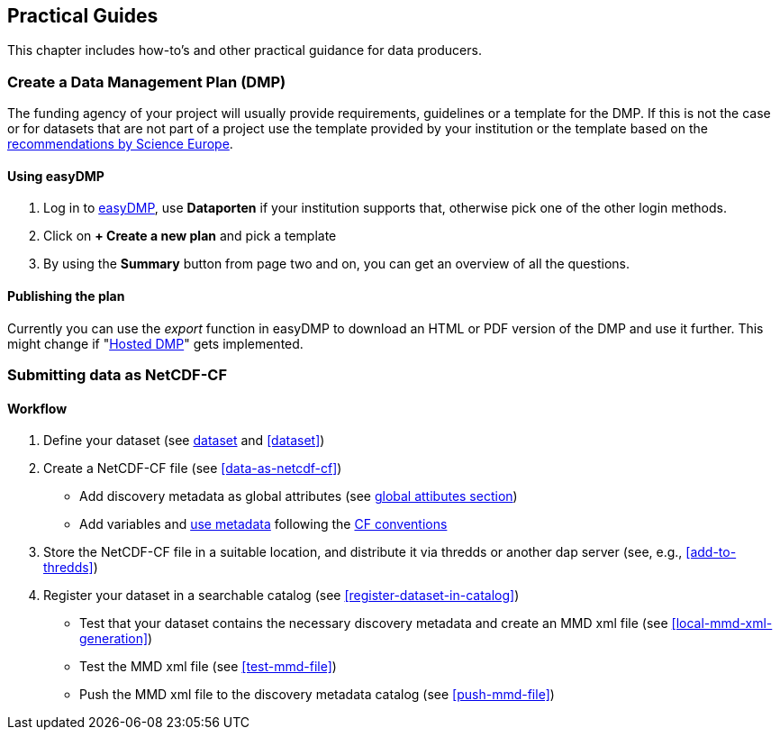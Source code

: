 [[practical-guides]]
== Practical Guides

This chapter includes how-to's and other practical guidance for data producers.

// add any descriptions and introductions needed, add any subchapters needed below. This chapter should describe what is being done, how it is done and who is doing it.

[[dmp-guide]]
=== Create a Data Management Plan (DMP)

The funding agency of your project will usually provide requirements, guidelines or a template for the DMP. If this is not the case or for datasets that are not part of a project use the template provided by your institution or the template based on the link:https://www.forskningsradet.no/contentassets/e4cd6d2c23cf49d4989bb10c5eea087a/se_rdm_practical_guide_final.pdf[recommendations by Science Europe].

==== Using easyDMP

. Log in to link:https://easydmp.sigma2.no/login/[easyDMP], use *Dataporten* if your institution supports that, otherwise pick one of the other login methods.
. Click on *+ Create a new plan* and pick a template
. By using the *Summary* button from page two and on, you can get an overview of all the questions.


==== Publishing the plan

Currently you can use the _export_ function in easyDMP to download an HTML or PDF version of the DMP and use it further.
This might change if "link:https://github.com/hmpf/easydmp/issues/226[Hosted DMP]" gets implemented.

[[netcdf-cf-guide]]
=== Submitting data as NetCDF-CF

==== Workflow

. Define your dataset (see <<glossary-dataset,dataset>> and <<dataset>>)
. Create a NetCDF-CF file (see <<data-as-netcdf-cf>>)

  * Add discovery metadata as global attributes (see <<acdd-elements,global attibutes section>>)
  * Add variables and <<glossary-use-metadata,use metadata>> following the link:https://cfconventions.org/[CF conventions]

. Store the NetCDF-CF file in a suitable location, and distribute it via thredds or another dap server (see, e.g., <<add-to-thredds>>)
. Register your dataset in a searchable catalog (see <<register-dataset-in-catalog>>)

  * Test that your dataset contains the necessary discovery metadata and create an MMD xml file (see <<local-mmd-xml-generation>>)
  * Test the MMD xml file (see <<test-mmd-file>>)
  * Push the MMD xml file to the discovery metadata catalog (see <<push-mmd-file>>)


